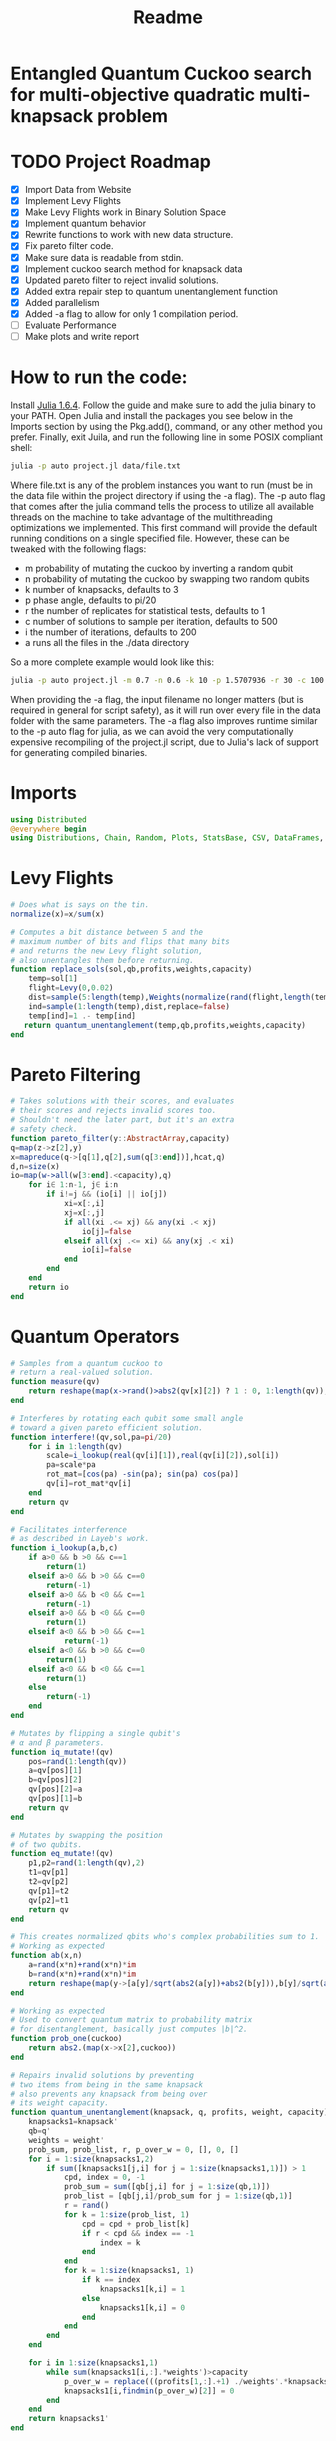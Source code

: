 #+TITLE: Readme
#+PROPERTY: header-args :tangle project.jl
#+STARTUP: showeverything

* Entangled Quantum Cuckoo search for multi-objective quadratic multi-knapsack problem

* TODO Project Roadmap
SCHEDULED: <2021-10-20 Wed>
- [X] Import Data from Website
- [X] Implement Levy Flights
- [X] Make Levy Flights work in Binary Solution Space
- [X] Implement quantum behavior
- [X] Rewrite functions to work with new data structure.
- [X] Fix pareto filter code.
- [X] Make sure data is readable from stdin.
- [X] Implement cuckoo search method for knapsack data
- [X] Updated pareto filter to reject invalid solutions.
- [X] Added extra repair step to quantum unentanglement function
- [X] Added parallelism
- [X] Added -a flag to allow for only 1 compilation period.
- [-] Evaluate Performance
- [-] Make plots and write report

* How to run the code:
Install [[https://julialang.org/downloads/#long_term_support_release][Julia 1.6.4]]. Follow the guide and make sure to add the julia binary to your PATH. Open Julia and install the packages you see below in the Imports section by using the Pkg.add(), command, or any other method you prefer. Finally, exit Juila, and run the following line in some POSIX compliant shell:

#+begin_src bash
julia -p auto project.jl data/file.txt
#+end_src

Where file.txt is any of the problem instances you want to run (must be in the data file within the project directory if using the -a flag). The -p auto flag that comes after the julia command tells the process to utilize all available threads on the machine to take advantage of the multithreading optimizations we implemented. This first command will provide the default running conditions on a single specified file. However, these can be tweaked with the following flags:

- m probability of mutating the cuckoo by inverting a random qubit
- n probability of mutating the cuckoo by swapping two random qubits
- k number of knapsacks, defaults to 3
- p phase angle, defaults to pi/20
- r the number of replicates for statistical tests, defaults to 1
- c number of solutions to sample per iteration, defaults to 500
- i the number of iterations, defaults to 200
- a runs all the files in the ./data directory

So a more complete example would look like this:

#+begin_src bash
julia -p auto project.jl -m 0.7 -n 0.6 -k 10 -p 1.5707936 -r 30 -c 100 -i 1000 -a some_filename_not_used
#+end_src

When providing the -a flag, the input filename no longer matters (but is required in general for script safety), as it will run over every file in the data folder with the same parameters. The -a flag also improves runtime similar to the -p auto flag for julia, as we can avoid the very computationally expensive recompiling of the project.jl script, due to Julia's lack of support for generating compiled binaries.

* Imports
#+begin_src julia
using Distributed
@everywhere begin
using Distributions, Chain, Random, Plots, StatsBase, CSV, DataFrames, ArgParse, StatsPlots
#+end_src

* Levy Flights
#+begin_src julia
# Does what is says on the tin.
normalize(x)=x/sum(x)

# Computes a bit distance between 5 and the
# maximum number of bits and flips that many bits
# and returns the new Levy flight solution,
# also unentangles them before returning.
function replace_sols(sol,qb,profits,weights,capacity)
    temp=sol[1]
    flight=Levy(0,0.02)
    dist=sample(5:length(temp),Weights(normalize(rand(flight,length(temp)-5))))
    ind=sample(1:length(temp),dist,replace=false)
    temp[ind]=1 .- temp[ind]
   return quantum_unentanglement(temp,qb,profits,weights,capacity)
end
#+end_src

* Pareto Filtering
#+begin_src julia
# Takes solutions with their scores, and evaluates
# their scores and rejects invalid scores too.
# Shouldn't need the later part, but it's an extra
# safety check.
function pareto_filter(y::AbstractArray,capacity)
q=map(z->z[2],y)
x=mapreduce(q->[q[1],q[2],sum(q[3:end])],hcat,q)
d,n=size(x)
io=map(w->all(w[3:end].<capacity),q)
    for i∈ 1:n-1, j∈ i:n
        if i!=j && (io[i] || io[j])
            xi=x[:,i]
            xj=x[:,j]
            if all(xi .<= xj) && any(xi .< xj)
                io[j]=false
            elseif all(xj .<= xi) && any(xj .< xi)
                io[i]=false
            end
        end
    end
    return io
end
#+end_src

* Quantum Operators
#+begin_src julia
# Samples from a quantum cuckoo to
# return a real-valued solution.
function measure(qv)
    return reshape(map(x->rand()>abs2(qv[x][2]) ? 1 : 0, 1:length(qv)),:,size(qv)[2])
end

# Interferes by rotating each qubit some small angle
# toward a given pareto efficient solution.
function interfere!(qv,sol,pa=pi/20)
    for i in 1:length(qv)
        scale=i_lookup(real(qv[i][1]),real(qv[i][2]),sol[i])
        pa=scale*pa
        rot_mat=[cos(pa) -sin(pa); sin(pa) cos(pa)]
        qv[i]=rot_mat*qv[i]
    end
    return qv
end

# Facilitates interference
# as described in Layeb's work.
function i_lookup(a,b,c)
    if a>0 && b >0 && c==1
        return(1)
    elseif a>0 && b >0 && c==0
        return(-1)
    elseif a>0 && b <0 && c==1
        return(-1)
    elseif a>0 && b <0 && c==0
        return(1)
    elseif a<0 && b >0 && c==1
            return(-1)
    elseif a<0 && b >0 && c==0
        return(1)
    elseif a<0 && b <0 && c==1
        return(1)
    else
        return(-1)
    end
end

# Mutates by flipping a single qubit's
# α and β parameters.
function iq_mutate!(qv)
    pos=rand(1:length(qv))
    a=qv[pos][1]
    b=qv[pos][2]
    qv[pos][2]=a
    qv[pos][1]=b
    return qv
end

# Mutates by swapping the position
# of two qubits.
function eq_mutate!(qv)
    p1,p2=rand(1:length(qv),2)
    t1=qv[p1]
    t2=qv[p2]
    qv[p1]=t2
    qv[p2]=t1
    return qv
end

# This creates normalized qbits who's complex probabilities sum to 1.
# Working as expected
function ab(x,n)
    a=rand(x*n)+rand(x*n)*im
    b=rand(x*n)+rand(x*n)*im
    return reshape(map(y->[a[y]/sqrt(abs2(a[y])+abs2(b[y])),b[y]/sqrt(abs2(a[y])+abs2(b[y]))],1:x*n),:,n)
end

# Working as expected
# Used to convert quantum matrix to probability matrix
# for disentanglement, basically just computes |b|^2.
function prob_one(cuckoo)
    return abs2.(map(x->x[2],cuckoo))
end

# Repairs invalid solutions by preventing
# two items from being in the same knapsack
# also prevents any knapsack from being over
# its weight capacity.
function quantum_unentanglement(knapsack, q, profits, weight, capacity)
    knapsacks1=knapsack'
    qb=q'
    weights = weight'
    prob_sum, prob_list, r, p_over_w = 0, [], 0, []
    for i = 1:size(knapsacks1,2)
        if sum([knapsacks1[j,i] for j = 1:size(knapsacks1,1)]) > 1
            cpd, index = 0, -1
            prob_sum = sum([qb[j,i] for j = 1:size(qb,1)])
            prob_list = [qb[j,i]/prob_sum for j = 1:size(qb,1)]
            r = rand()
            for k = 1:size(prob_list, 1)
                cpd = cpd + prob_list[k]
                if r < cpd && index == -1
                    index = k
                end
            end
            for k = 1:size(knapsacks1, 1)
                if k == index
                    knapsacks1[k,i] = 1
                else
                    knapsacks1[k,i] = 0
                end
            end
        end
    end

    for i in 1:size(knapsacks1,1)
        while sum(knapsacks1[i,:].*weights')>capacity
            p_over_w = replace(((profits[1,:].+1) ./weights'.*knapsacks1[i,:]),0=>Inf)
            knapsacks1[i,findmin(p_over_w)[2]] = 0
        end
    end
    return knapsacks1'
end
#+end_src

* Fitness Evaluation Function
#+begin_src julia
#Does what it says on the tin.
function knapsack_capacity(knapsacks, weights)
    total_weight = sum(weights)
    no_of_knapsacks = knapsacks
    return 0.8*total_weight/no_of_knapsacks
end

#Computes values of objective functions
# Returns all negative values to make this
# a minimization problem across the board
# values will be corrected during analyses.
# Returns all weights for each knapsack rather than
# the sum to check for validity.
function multi_fitness_values(knapsack, profit, weight, capacity)
    knapsacks=deepcopy(knapsack)'
    weights=deepcopy(weight)'
    profits_fitness_list = []
    weights_list = []
    penalty=maximum(profit[1,:] ./ weights')
    for i = 1:size(knapsacks,1)
        fitness = 0
        weight = 0
        for j = 1:size(knapsacks,2)
            fitness = fitness + knapsacks[i,j]*profit[1,j]
            weight = weight + knapsacks[i,j]*weights[1,j]
            if knapsacks[i,j] == 1 && j < size(knapsacks,2)
                for k = (j+1):size(knapsacks,2)
                    if knapsacks[i,k] == 1
                        fitness = fitness + profit[j+1, k]
                    end
                end
            end
        end
        if weight > capacity
            fitness = fitness - (weight - capacity)*penalty
        end
        append!(profits_fitness_list, fitness)
        append!(weights_list, weight)
    end
    return [-sum(profits_fitness_list), -minimum(profits_fitness_list), weights_list...]
end

# Takes list of pareto front values
# and plots in 3D.
# Not currently used in the search.
# Planned to be used afterwards with the CSV files.
function plot_pareto_front(front)
    a=mapreduce(x->front[x][2],hcat,1:length(front))
    a[1,:]=(-1).*a[1,:]
    a[3,:]=(-1).*a[3,:]
    boxplot(a')
end

# Takes measured solutions
# and evaluates them, and returns a data structure we
# made for this project. Specifically a solution + score list.
function score_solutions(sols::Vector{Matrix{Int64}},profits,weights,capacity)::Vector{Vector{Array}}
    vals=map(x->multi_fitness_values(x,profits,weights,capacity),sols)
    temp=collect.(zip(sols,vals))
    return temp
end
#+end_src

* Search Algorithm
#+begin_src julia
# The actual search algorithm, written to be as pure as possible so it can be trivially parallelized.
# Takes number of items, number of knapsacks, etc. as input, returns the unique values discovered
# during its iterations, but unique based on both solution and values. If there are replicate values,
# there are multiple solutions producing them.
function search(n, k, profits, weights, mut_prob1, mut_prob2, pa, capacity,cycles, iter)
    nondominated=[]
    cuckoo=ab(n[1],k[1])
    #This is a safety step which is likely no longer necessary, but we kept just in case.
    #Originally before the repair algorithm was fixing invalid solutions, that pareto filter
    #was rejecting them, then the interference wouldn't work, and the solution sets would return empty.
    #At worst, this adds one extra conditional check per replicate (not iteration),
    #at best, it catches an error and allows the simulations to keep running.
    while length(nondominated)==0
        qb = prob_one(cuckoo)
        sols=[measure(cuckoo) for _ in 1:cycles]
        sols=map(x->quantum_unentanglement(x,qb,profits,weights,capacity),sols)
        sols=score_solutions(sols,profits,weights,capacity)
        nondominated=sols[pareto_filter(sols,capacity)]
        #This part is the levy flights, but only replaces the pareto inefficient solutions.
        #The overall vector grows anyway from the cuckoo.
        replaced=map(y->replace_sols(y,qb,profits,weights,capacity),sols[map(x->!x,pareto_filter(sols,capacity))])
        replaced=score_solutions(replaced,profits,weights,capacity)
        #We keep a rolling list of the nondominated solutions which just keep getting checked against
        #the newest solutions found either via Levy flights or cuckoo sampling.
        nondominated=vcat(nondominated,replaced)[pareto_filter(vcat(nondominated,replaced),capacity)]

        #Can't define originally within the loop due to scoping rules, have to do this instead.
        if length(nondominated)==0
            cuckoo=ab(n[1],k[1])
        end
    end
    #Repeats what's going on above some number of iterations to do the search.
    count=0
    while count<iter
        if(rand()<mut_prob1)
            iq_mutate!(cuckoo)
        end
        if(rand()<mut_prob2)
            eq_mutate!(cuckoo)
        end
        interfere!(cuckoo,sample(nondominated)[1],pa)
        qb = prob_one(cuckoo)
        sols=[measure(cuckoo) for _ in 1:cycles]
        sols=score_solutions(map(x->quantum_unentanglement(x,qb,profits,weights,capacity),sols),profits,weights,capacity)
        nondominated=vcat(nondominated,sols)[pareto_filter(vcat(nondominated,sols),capacity)]
        replaced=score_solutions(map(y->replace_sols(y,qb,profits,weights,capacity),sols[map(x->!x,pareto_filter(sols,capacity))]),profits,weights,capacity)
        nondominated=vcat(nondominated,replaced)[pareto_filter(vcat(nondominated,replaced),capacity)]
        count+=1
    end
    return unique(nondominated)
end

#Used to generate the values needed
#by pmap, as it applys a function over
#a set of vectors, rather than repeating
#automatically n times.
function rep(value,replicates)
    return repeat([value],replicates)
end

end
#+end_src

* CLI Argument Handling, Data Import and Export
#+begin_src julia
#Takes the quadratic coefficients and formats them
#to work with the multi_fitness_function written
#by another group member.
function quadratic_formatting(Q::AbstractMatrix)
    nrows,ncols = size(Q)
    for i in 1:nrows
        temp = Q[i, 1:(ncols-i)]
        Q[i, 1:i] = Q[i, (ncols - i + 1):ncols]
        Q[i, (i+1):ncols] = temp
    end
    return Q
end

#Reads command line arguments, works great for bash scripting
#or in conjunction with the --all/-a flag to run over all the
#problem instances in the data subfolder where the project file
#is run from.
function parse_commandline()
    s = ArgParseSettings()
    @add_arg_table! s begin
        "--mut_prob1", "-m"
            help = "mutation probability 1"
            arg_type = Float64
            default = 1.0
        "--mut_prob2", "-n"
            help = "mutation probability 1"
            arg_type = Float64
            default = 1.0
        "--knapsacks", "-k"
            help = "number of knapsacks"
            arg_type = Int
            default = 3
        "--phaseangle", "-p"
            help = "Phase angle"
            arg_type = Float64
            default = pi/20
        "--replicates", "-r"
            help = "Number of replicates"
            arg_type = Int64
            default = 1
        "--cycles", "-c"
            help = "Number of solutions to sample per iteration"
            arg_type = Int64
            default = 500
        "--iterations", "-i"
            help = "Number of iterations"
            arg_type = Int64
            default = 200
         "--all", "-a"
             help = "run all text files in directory with this config"
             action => :store_true
        "file"
            help = "a positional argument"
            required = true
    end
    return parse_args(s)
end

#Extracts the arguments read from the command line and returns them as a tuple
#which is read into individual variables in the main() function.
function parse()
    parsed_args = parse_commandline()
    println("Parsed args:")
    for (arg,val) in parsed_args
        println("  $arg  =>  $val")
    end
    # code to assign the parsed args
    file =  parsed_args["file"]
    mut_prob1 = parsed_args["mut_prob1"]
    mut_prob2 = parsed_args["mut_prob2"]
    knapsacks = parsed_args["knapsacks"]
    phaseangle = parsed_args["phaseangle"]
    r = parsed_args["replicates"]
    a = parsed_args["all"]
    c = parsed_args["cycles"]
    i = parsed_args["iterations"]
    return file, mut_prob1, mut_prob2, knapsacks, phaseangle, r, a, c, i
end

#Allows us to combine matrices of different dimensions into a single data frame for
#exporting to a CSV. This allows us to only compile 1 time per run while maintaining
#the cleanliness of the output folder.
function combine_df(x)
    series = [columns.(x)...]
    series=[(series...)...]
    rows = [[1:size(s)[1];] for s in series]
    df = flatten(DataFrame(g=map(x->"x"*string(x),1:length(series)), s=series, r=rows), [:s, :r])
    return unstack(df, :g, :s)
end

#Gets the columns of a dataframe/matrix.
columns(M) = [ M[:,i] for i in 1:size(M, 2) ]

#Reads the files for the problem instance parameters.
function input(f)
    # This needs extra flags so we can read the fixed width file and skip the values at the end of the file.
    df = CSV.read(f, DataFrame, header = 0, skipto=2, delim=" ", ignorerepeated=true, footerskip=4, silencewarnings=true)
    df = mapcols(col->replace(col, missing=>0), df)
    n = df[1, 1]
    b = Array(df[2, :])
    Q = Array(df[3:(n+2), :])
    Q = quadratic_formatting(Q)
    #Skip the last row which is parsed as all 0s.
    Q = Q[1:n-1,:]
    #matrix with regular and quadratic coefficients
    coeff = vcat(b', Q)
    #weights of the items
    w = Array(df[nrow(df), :])
    return n, coeff, w
end
#+end_src

* Main
#+begin_src julia
function main()
    # read commandline arguments to variables.
    file, mut_prob1, mut_prob2, n_knapsacks, phaseangle, reps,a,cycles,iter = parse()
    #If the --all flag is set, we run over all the txt files in the data directory.
    if(a)
        # This filters any extra files out that don't end with .txt
        filelist=filter(x->occursin(r"^.*\.txt$",x),readdir("./data",join=true))
        for f in filelist
            println(f)
            n_items,profits,weights=input(f);
            cap=knapsack_capacity(n_knapsacks, weights)
            #pmap allows parallelization over available threads
            #if there's only 1 thread, it's smart and doesn't
            #try to spin up more or do goofy stuff.
            @time outs=pmap(search,
                            rep([n_items],reps),
                            rep([n_knapsacks],reps),
                            rep(profits,reps),
                            rep(weights,reps),
                            rep(mut_prob1,reps),
                            rep(mut_prob2,reps),
                            rep(phaseangle,reps),
                            rep(cap,reps),
                            rep(cycles,reps),
                            rep(iter,reps)
                            )
            #Filters out any empty solutions, shouldn't be necessary anymore, but kept just in case
            outs=filter(x->length(x)>0, outs)
            #Combines all the Pareto Fronts into a single CSV.
            outs2=combine_df(map(y->mapreduce(x->[-x[2][1] -x[2][2] sum(x[2][3:end])],vcat,outs[y]),1:length(outs)))
            # Generates a "heatmap" matrix of the average solution found for that replicate.
            outs3=DataFrame(mapreduce(y->mean(map(x->x[1],outs[y])),hcat,1:length(outs)),:auto)
            CSV.write(f*"_pfront_"*string(n_knapsacks)*".csv",outs2)
            CSV.write(f*"_heatmaps_"*string(n_knapsacks)*".csv",outs3)
        end
    else
        #Replicate of what happens above but relies on the file value which is passed
        #rather than iterating over all of them.
        n_items,profits,weights=input(file);
        cap=knapsack_capacity(n_knapsacks, weights)
        @time outs=pmap(search,
                        rep([n_items],reps),
                        rep([n_knapsacks],reps),
                        rep(profits,reps),
                        rep(weights,reps),
                        rep(mut_prob1,reps),
                        rep(mut_prob2,reps),
                        rep(phaseangle,reps),
                        rep(cap,reps),
                        rep(cycles,reps),
                        rep(iter,reps)
                        )
        outs=filter(x->length(x)>0, outs)
        outs2=combine_df(map(y->mapreduce(x->[-x[2][1] -x[2][2] sum(x[2][3:end])],vcat,outs[y]),1:length(outs)))
        outs3=DataFrame(mapreduce(y->mean(map(x->x[1],outs[y])),hcat,1:length(outs)),:auto)
        CSV.write(file*"_pfront_"*string(n_knapsacks)*".csv",outs2)
        CSV.write(file*"_heatmaps_"*string(n_knapsacks)*".csv",outs3)
    end
end

main()
#+end_src

* References of Interest
https://www-sciencedirect-com.ezproxy.lib.purdue.edu/science/article/pii/S0957417417308217
https://www-sciencedirect-com.ezproxy.lib.purdue.edu/science/article/pii/S1568494620310152?casa_token=36zagcogZDkAAAAA:weBL0ohC_du_vqfYamDz2vdrnaovcRWkk3fmKPcNFbJEGSD8VxhgxwEcBNNrNbOLx27p4mmqNg#tbl6
https://www.researchgate.net/publication/250309677_A_Novel_Greedy_Quantum_Inspired_Cuckoo_Search_Algorithm_for_variable_sized_Bin_Packing_Problem
